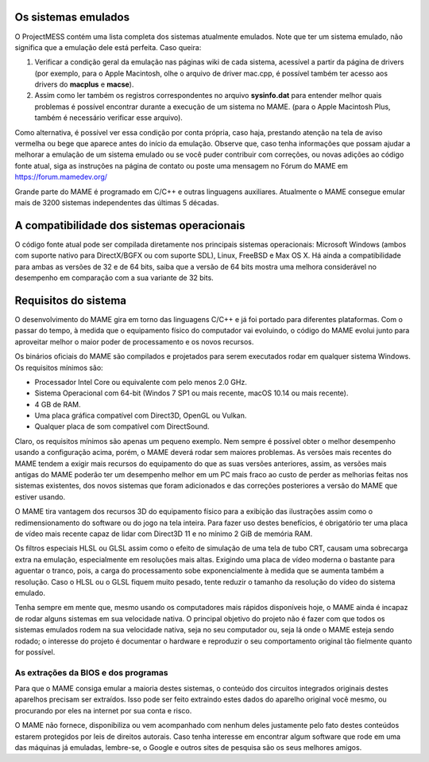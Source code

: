 Os sistemas emulados
====================

O ProjectMESS contém uma lista completa dos sistemas atualmente
emulados. Note que ter um sistema emulado, não significa que
a emulação dele está perfeita. Caso queira:

1. Verificar a condição geral da emulação nas páginas wiki de cada
   sistema, acessível a partir da página de drivers (por exemplo, para
   o Apple Macintosh, olhe o arquivo de driver mac.cpp, é possível
   também ter acesso aos drivers do **macplus** e **macse**).
2. Assim como ler também os registros correspondentes no arquivo
   **sysinfo.dat** para entender melhor quais problemas é possível
   encontrar durante a execução de um sistema no MAME. (para o Apple
   Macintosh Plus, também é necessário verificar esse arquivo).

Como alternativa, é possível ver essa condição por conta própria,
caso haja, prestando atenção na tela de aviso vermelha ou bege que
aparece antes do início da emulação. Observe que, caso tenha
informações que possam ajudar a melhorar a emulação de um sistema
emulado ou se você puder contribuir com correções, ou novas adições ao 
código fonte atual, siga as instruções na página de contato ou poste uma
mensagem no Fórum do MAME em `https://forum.mamedev.org/
<https://forum.mamedev.org/>`_

Grande parte do MAME é programado em C/C++  e outras linguagens
auxiliares. Atualmente o MAME consegue emular mais de 3200 sistemas
independentes das últimas 5 décadas.

A compatibilidade dos sistemas operacionais
===========================================

O código fonte atual pode ser compilada diretamente nos principais
sistemas operacionais: Microsoft Windows (ambos com suporte nativo para
DirectX/BGFX ou com suporte SDL), Linux, FreeBSD e Max OS X. Há ainda a
compatibilidade para ambas as versões de 32 e de 64 bits, saiba que a
versão de 64 bits mostra uma melhora considerável no desempenho em
comparação com a sua variante de 32 bits.

Requisitos do sistema
=====================

O desenvolvimento do MAME gira em torno das linguagens C/C++ e já foi
portado para diferentes plataformas. Com o passar do tempo, à medida que
o equipamento físico do computador vai evoluindo, o código do MAME
evolui junto para aproveitar melhor o maior poder de processamento e os
novos recursos.

Os binários oficiais do MAME são compilados e projetados para serem
executados rodar em qualquer sistema Windows. Os requisitos mínimos são:

* Processador Intel Core ou equivalente com pelo menos 2.0 GHz.
* Sistema Operacional com 64-bit (Windos 7 SP1 ou mais recente, macOS
  10.14 ou mais recente).
* 4 GB de RAM.
* Uma placa gráfica compatível com Direct3D, OpenGL ou Vulkan.
* Qualquer placa de som compatível com DirectSound.

Claro, os requisitos mínimos são apenas um pequeno exemplo. Nem sempre é
possível obter o melhor desempenho usando a configuração acima, porém,
o MAME deverá rodar sem maiores problemas. As versões mais recentes do
MAME tendem a exigir mais recursos do equipamento do que as suas versões
anteriores, assim, as versões mais antigas do MAME poderão ter um
desempenho melhor em um PC mais fraco ao custo de perder as melhorias
feitas nos sistemas existentes, dos novos sistemas que foram adicionados
e das correções posteriores a versão do MAME que estiver usando.

O MAME tira vantagem dos recursos 3D do equipamento físico para a
exibição das ilustrações assim como o redimensionamento do software ou
do jogo na tela inteira. Para fazer uso destes benefícios, é obrigatório
ter uma placa de vídeo mais recente capaz de lidar com Direct3D 11 e no
mínimo 2 GiB de memória RAM.

Os filtros especiais HLSL ou GLSL assim como o efeito de simulação de
uma tela de tubo CRT, causam uma sobrecarga extra na emulação,
especialmente em resoluções mais altas. Exigindo uma placa de vídeo
moderna o bastante para aguentar o tranco, pois, a carga do
processamento sobe exponencialmente à medida que se aumenta também a
resolução. Caso o HLSL ou o GLSL fiquem muito pesado, tente reduzir o
tamanho da resolução do vídeo do sistema emulado.

Tenha sempre em mente que, mesmo usando os computadores mais rápidos
disponíveis hoje, o MAME ainda é incapaz de rodar alguns sistemas em
sua velocidade nativa. O principal objetivo do projeto não é fazer com
que todos os sistemas emulados rodem na sua velocidade nativa, seja no
seu computador ou, seja lá onde o MAME esteja sendo rodado; o interesse
do projeto é documentar o hardware e reproduzir o seu comportamento
original tão fielmente quanto for possível.

As extrações da BIOS e dos programas
------------------------------------

Para que o MAME consiga emular a maioria destes sistemas, o conteúdo dos
circuitos integrados originais destes aparelhos precisam ser extraídos.
Isso pode ser feito extraindo estes dados do aparelho original você
mesmo, ou procurando por eles na internet por sua conta e risco.

O MAME não fornece, disponibiliza ou vem acompanhado com nenhum deles
justamente pelo fato destes conteúdos estarem protegidos por leis de
direitos autorais. Caso tenha interesse em encontrar algum software que
rode em uma das máquinas já emuladas, lembre-se, o Google e outros sites
de pesquisa são os seus melhores amigos.

